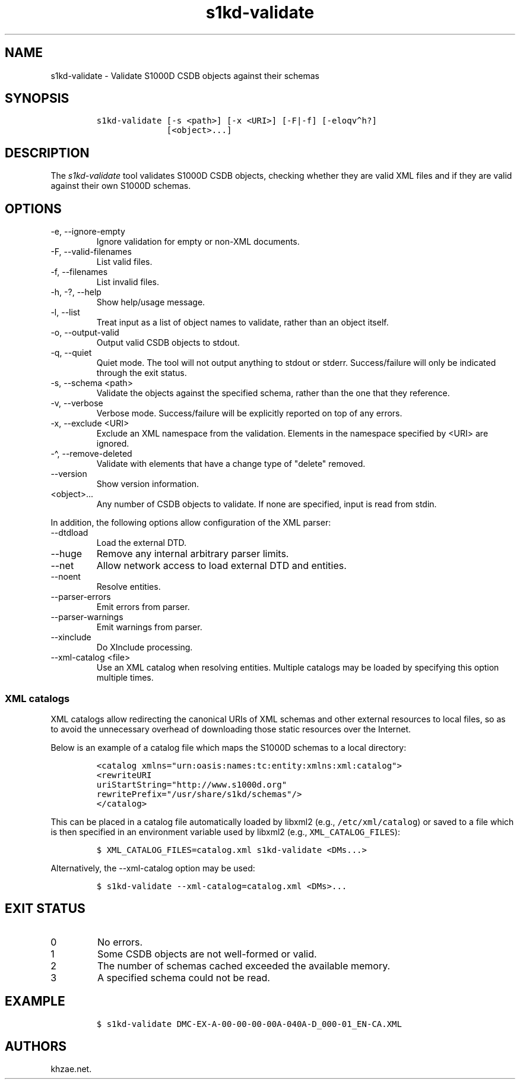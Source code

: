 .\" Automatically generated by Pandoc 2.9.2.1
.\"
.TH "s1kd-validate" "1" "2021-04-16" "" "s1kd-tools"
.hy
.SH NAME
.PP
s1kd-validate - Validate S1000D CSDB objects against their schemas
.SH SYNOPSIS
.IP
.nf
\f[C]
s1kd-validate [-s <path>] [-x <URI>] [-F|-f] [-eloqv\[ha]h?]
              [<object>...]
\f[R]
.fi
.SH DESCRIPTION
.PP
The \f[I]s1kd-validate\f[R] tool validates S1000D CSDB objects, checking
whether they are valid XML files and if they are valid against their own
S1000D schemas.
.SH OPTIONS
.TP
-e, --ignore-empty
Ignore validation for empty or non-XML documents.
.TP
-F, --valid-filenames
List valid files.
.TP
-f, --filenames
List invalid files.
.TP
-h, -?, --help
Show help/usage message.
.TP
-l, --list
Treat input as a list of object names to validate, rather than an object
itself.
.TP
-o, --output-valid
Output valid CSDB objects to stdout.
.TP
-q, --quiet
Quiet mode.
The tool will not output anything to stdout or stderr.
Success/failure will only be indicated through the exit status.
.TP
-s, --schema <path>
Validate the objects against the specified schema, rather than the one
that they reference.
.TP
-v, --verbose
Verbose mode.
Success/failure will be explicitly reported on top of any errors.
.TP
-x, --exclude <URI>
Exclude an XML namespace from the validation.
Elements in the namespace specified by <URI> are ignored.
.TP
-\[ha], --remove-deleted
Validate with elements that have a change type of \[dq]delete\[dq]
removed.
.TP
--version
Show version information.
.TP
<object>...
Any number of CSDB objects to validate.
If none are specified, input is read from stdin.
.PP
In addition, the following options allow configuration of the XML
parser:
.TP
--dtdload
Load the external DTD.
.TP
--huge
Remove any internal arbitrary parser limits.
.TP
--net
Allow network access to load external DTD and entities.
.TP
--noent
Resolve entities.
.TP
--parser-errors
Emit errors from parser.
.TP
--parser-warnings
Emit warnings from parser.
.TP
--xinclude
Do XInclude processing.
.TP
--xml-catalog <file>
Use an XML catalog when resolving entities.
Multiple catalogs may be loaded by specifying this option multiple
times.
.SS XML catalogs
.PP
XML catalogs allow redirecting the canonical URIs of XML schemas and
other external resources to local files, so as to avoid the unnecessary
overhead of downloading those static resources over the Internet.
.PP
Below is an example of a catalog file which maps the S1000D schemas to a
local directory:
.IP
.nf
\f[C]
<catalog xmlns=\[dq]urn:oasis:names:tc:entity:xmlns:xml:catalog\[dq]>
<rewriteURI
uriStartString=\[dq]http://www.s1000d.org\[dq]
rewritePrefix=\[dq]/usr/share/s1kd/schemas\[dq]/>
</catalog>
\f[R]
.fi
.PP
This can be placed in a catalog file automatically loaded by libxml2
(e.g., \f[C]/etc/xml/catalog\f[R]) or saved to a file which is then
specified in an environment variable used by libxml2 (e.g.,
\f[C]XML_CATALOG_FILES\f[R]):
.IP
.nf
\f[C]
$ XML_CATALOG_FILES=catalog.xml s1kd-validate <DMs...>
\f[R]
.fi
.PP
Alternatively, the --xml-catalog option may be used:
.IP
.nf
\f[C]
$ s1kd-validate --xml-catalog=catalog.xml <DMs>...
\f[R]
.fi
.SH EXIT STATUS
.TP
0
No errors.
.TP
1
Some CSDB objects are not well-formed or valid.
.TP
2
The number of schemas cached exceeded the available memory.
.TP
3
A specified schema could not be read.
.SH EXAMPLE
.IP
.nf
\f[C]
$ s1kd-validate DMC-EX-A-00-00-00-00A-040A-D_000-01_EN-CA.XML
\f[R]
.fi
.SH AUTHORS
khzae.net.
